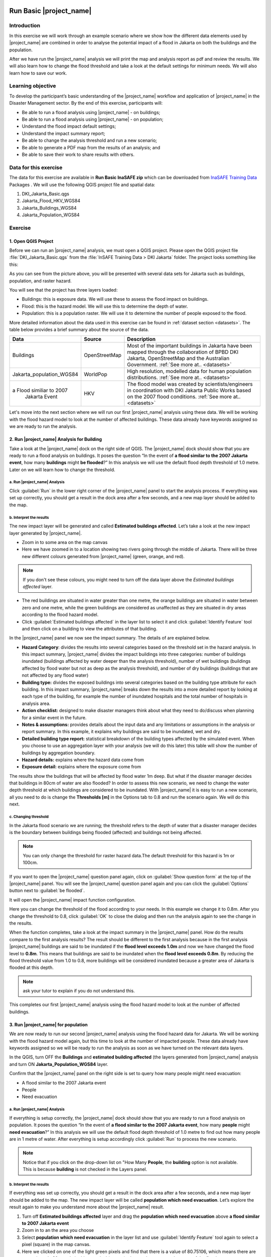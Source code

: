.. image:: /static/training/socialisation/inasafe_logo.*

.. _run_basic_inasafe:

Run Basic |project_name|
========================

Introduction
-------------

In this exercise we will work through an example scenario where we show
how the different data elements used by |project_name| are combined in order to
analyse the potential impact of a flood in Jakarta on both the buildings
and the population.

After we have run the |project_name| analysis we will print the map and
analysis report as pdf and review the results. We will also learn how to
change the flood threshold and take a look at the default settings for
minimum needs. We will also learn how to save our work.

Learning objective
-------------------

To develop the participant’s basic understanding of the |project_name| workflow
and application of |project_name| in the Disaster Management sector. By the end
of this exercise, participants will:

-  Be able to run a flood analysis using |project_name| - on buildings;

-  Be able to run a flood analysis using |project_name| - on population;

-  Understand the flood impact default settings;

-  Understand the impact summary report;

-  Be able to change the analysis threshold and run a new scenario;

-  Be able to generate a PDF map from the results of an analysis; and

-  Be able to save their work to share results with others.

Data for this exercise
----------------------

The data for this exercise are available in **Run Basic InaSAFE zip**
which can be downloaded from `InaSAFE Training
Data <http://data.inasafe.org/TrainingDataPackages/>`__ Packages . We will use the following
QGIS project file and spatial data:

1. DKI_Jakarta_Basic.qgs

2. Jakarta_Flood_HKV_WGS84

3. Jakarta_Buildings_WGS84

4. Jakarta_Population_WGS84

Exercise
--------

1. Open QGIS Project
.....................

Before we can run an |project_name| analysis, we must open a QGIS project.
Please open the QGIS project file :file:`DKI_Jakarta_Basic.qgs` from the :file:`InSAFE
Training Data > DKI Jakarta` folder. The project looks something like
this:

.. image:: /static/training/socialisation/run_basic_00.*
   :align: center
   :width: 500 pt


As you can see from the picture above, you will be presented with several
data sets for Jakarta such as buildings, population, and raster hazard.

You will see that the project has three layers loaded:

-  Buildings: this is exposure data. We will use these to assess the
   flood impact on buildings.

-  Flood: this is the hazard model. We will use this to determine the
   depth of water.

-  Population: this is a population raster. We will use it to determine
   the number of people exposed to the flood.

More detailed information about the data used in this exercise can be
found in :ref:`dataset section <datasets>`. The table below provides a brief summary about
the source of the data.

+------------------------------+---------------+---------------------------------------------------------------------------------+
| **Data**                     | **Source**    | **Description**                                                                 |
+==============================+===============+=================================================================================+
| Buildings                    | OpenStreetMap | Most of the important buildings in Jakarta                                      |
|                              |               | have been mapped through the collaboration                                      |
|                              |               | of BPBD DKI Jakarta, OpenStreetMap and                                          |
|                              |               | the Australian Government.                                                      |
|                              |               | :ref:`See more at.. <datasets>`                                                 |
+------------------------------+---------------+---------------------------------------------------------------------------------+
| Jakarta_population_WGS84     | WorldPop      | High resolution, modelled data for human population distributions.              |
|                              |               | :ref:`See more at.. <datasets>`                                                 |
+------------------------------+---------------+---------------------------------------------------------------------------------+
| a Flood similiar to 2007     | HKV           | The flood model was created by scientists/engineers in coordination with        |
|  Jakarta Event               |               | DKI Jakarta Public Works based on the 2007 flood conditions.                    |
|                              |               | :ref:`See more at.. <datasets>`                                                 |
+------------------------------+---------------+---------------------------------------------------------------------------------+

Let's move into the next section where we will run our first |project_name|
analysis using these data. We will be working with the flood hazard
model to look at the number of affected buildings. These data already
have keywords assigned so we are ready to run the analysis.

2. Run |project_name| Analysis for Building
............................................

Take a look at the |project_name| dock on the right side of QGIS. The |project_name|
dock should show that you are ready to run a flood analysis on
buildings. It poses the question “In the event of **a flood similar to the 2007 Jakarta event**, how many **buildings** might **be flooded**?”
In this analysis we will use the default flood depth threshold of 1.0
metre. Later on we will learn how to change the threshold.

a. Run |project_name| Analysis
^^^^^^^^^^^^^^^^^^^^^^^^^^^^^^

.. image:: /static/training/socialisation/run_basic_01.*
   :align: center
   :width: 300 pt

Click :guilabel:`Run` in the lower right corner of the |project_name| panel to start
the analysis process. If everything was set up correctly, you should get
a result in the dock area after a few seconds, and a new map layer
should be added to the map.

.. image:: /static/training/socialisation/run_basic_02.*
   :align: center
   :width: 200 pt

b. Interpret the results
^^^^^^^^^^^^^^^^^^^^^^^^

The new impact layer will be generated and called **Estimated buildings
affected**. Let’s take a look at the new impact layer
generated by |project_name|.

-  Zoom in to some area on the map canvas

-  Here we have zoomed in to a location showing two rivers going through
   the middle of Jakarta. There will be three new different colours
   generated from |project_name| (green, orange, and red).

.. image:: /static/training/socialisation/run_basic_03.*
   :align: center
   :width: 300 pt

.. note:: If you don't see these colours, you might need to turn off the data layer above the *Estimated buildings affected* layer.

-  The red buildings are situated in water greater than one metre, the
   orange buildings are situated in water between zero and one
   metre, while the green buildings are considered as unaffected as they are situated in
   dry areas according to the flood hazard model.

-  Click :guilabel:`Estimated buildings affected` in the layer list to select
   it and click :guilabel:`Identify Feature` tool and then click on a building
   to view the attributes of that building.

.. image:: /static/training/socialisation/run_basic_04.*
   :align: center
   :width: 300 pt

In the |project_name| panel we now see the impact summary. The details of are
explained below.

.. image:: /static/training/socialisation/run_basic_05.*
   :align: center
   :width: 200 pt

-  **Hazard Category**: divides the results into several categories
   based on the threshold set in the hazard analysis. In this impact
   summary, |project_name| divides the impact buildings into three
   categories: number of buildings inundated (buildings affected by
   water deeper than the analysis threshold), number of wet buildings
   (buildings affected by flood water but not as deep as the analysis
   threshold), and number of dry buildings (buildings that are not
   affected by any flood water)

-  **Building type:** divides the exposed buildings into several
   categories based on the building type attribute for each
   building. In this impact summary, |project_name| breaks down the results
   into a more detailed report by looking at each type of the
   building, for example the number of inundated hospitals and the
   total number of hospitals in analysis area.

-  **Action checklist:** designed to make disaster managers think about
   what they need to do/discuss when planning for a similar event in
   the future.

-  **Notes & assumptions:** provides details about the input data and any limitations
   or assumptions in the analysis or report summary. In this
   example, it explains why buildings are said to be inundated, wet
   and dry.

-  **Detailed building type report:** statistical breakdown of the building
   types affected by the simulated event. When you choose to use an aggregation
   layer with your analysis (we will do this later) this table will show the
   number of buildings by aggregation boundary.

-  **Hazard details:** explains where the hazard data come from

-  **Exposure detail:** explains where the exposure come from

The results show the buildings that will be affected by flood water 1m deep.
But what if the disaster manager decides that buildings in 80cm of water are also flooded?
In order to assess this new scenario, we need to change the water depth threshold
at which buildings are considered to be inundated.
With |project_name| it is easy to run a new scenario, all you need to do is
change the **Thresholds [m]** in the Options tab to 0.8 and run the scenario again.
We will do this next.

c. Changing threshold
^^^^^^^^^^^^^^^^^^^^^

In the Jakarta flood scenario we are running; the threshold refers to
the depth of water that a disaster manager decides is the boundary
between buildings being flooded (affected) and buildings not being
affected.

.. note:: You can only change the threshold for raster hazard data.The default threshold for this hazard is 1m or 100cm.

If you want to open the |project_name| question panel again,
click on :guilabel:`Show question form` at the top of the |project_name| panel.
You will see the |project_name| question panel again and you can click the :guilabel:`Options` button
next to :guilabel:`be flooded`.

.. image:: /static/training/socialisation/run_basic_06.*
   :align: center
   :width: 300 pt

It will open the |project_name| impact function configuration.

.. image:: /static/training/socialisation/run_basic_07.*
   :align: center
   :width: 400 pt

Here you can change the threshold of the flood according to your needs. In
this example we change it to 0.8m. After you change the threshold to 0.8,
click :guilabel:`OK` to close the dialog and then run the analysis again to see
the change in the results.

When the function completes, take a look at the impact summary in the
|project_name| panel. How do the results compare to the first analysis results?
The result should be different to the first analysis because
in the first analysis |project_name| buildings are said to be inundated if the **flood level exceeds 1.0m**
and now we have changed the flood level to **0.8m**.
This means that buildings are said to be inundated when the **flood level exceeds 0.8m**.
By reducing the flood threshold value from 1.0 to 0.8, more buildings will be
considered inundated because a greater area of Jakarta is flooded at this depth.

.. note:: ask your tutor to explain if you do not understand this.

This completes our first |project_name| analysis using the flood hazard model to look at the number of affected buildings. 

3. Run |project_name| for population
....................................

We are now ready to run our second |project_name| analysis using the flood
hazard data for Jakarta. We will be working with the flood hazard model
again, but this time to look at the number of impacted people. These
data already have keywords assigned so we will be ready to run the
analysis as soon as we have turned on the relevant data layers.

In the QGIS, turn OFF the **Buildings** and **estimated building affected**
(the layers generated from |project_name| analysis and turn ON **Jakarta_Population_WGS84** layer.

Confirm that the |project_name| panel on the right side is set to query how many people might need evacuation:

- A flood similar to the 2007 Jakarta event

- People

- Need evacuation

.. image:: /static/training/socialisation/run_basic_08.*
   :align: center
   :width: 250 pt

a. Run |project_name| Analysis
^^^^^^^^^^^^^^^^^^^^^^^^^^^^^^

If everything is setup correctly, the |project_name| dock should show that you
are ready to run a flood analysis on population. It poses the question
“In the event of **a flood similar to the 2007 Jakarta event**, how many
**people** might **need evacuation**?” In this analysis we will use the
default flood depth threshold of 1.0 metre to find out how many people
are in 1 metre of water. After everything is setup accordingly click
:guilabel:`Run` to process the new scenario.

.. note:: Notice that if you click on the drop-down list on "How Many **People**,
          the **building** option is not available. This is because **building**
          is not checked in the Layers panel.

b. Interpret the results
^^^^^^^^^^^^^^^^^^^^^^^^

If everything was set up correctly, you should get a result in the dock
area after a few seconds, and a new map layer should be added to the
map. The new impact layer will be called **population which need evacuation**.
Let’s explore the result again to make you understand more about the |project_name| result.

1. Turn off **Estimated buildings affected** layer and drag the
   **population which need evacuation** above **a flood similar to 2007 Jakarta event**

2. Zoom in to an the area you choose

3. Select **population which need evacuation** in the layer list and
   use :guilabel:`Identify Feature` tool again to select a pixel (square) in
   the map canvas.

4. Here we clicked on one of the light green pixels and find that there
   is a value of 80.75106, which means there are approximately 80
   people in this one pixel (square) who need to evacuate because of
   the flood.

.. image:: /static/training/socialisation/run_basic_09.*
   :align: center
   :width: 300 pt

In the |project_name| panel we now see the impact summary. The details of this summary are
explained below.

.. image:: /static/training/socialisation/run_basic_10.*
   :align: center
   :width: 200 pt

- **Population needing evacuation:** |project_name| estimates the number of
  affected and unaffected people from the total number of people in the analysis area.
  It is assumed that all of these affected people will need to be evacuated.

- **Evacuated population minimum needs:** these are the calculated amounts of food, water and other
  products that are needed by evacuated people. These needs should be provided
  weekly.

- **Action checklist:** designed to make disaster managers think about
  what they need to do/discuss when planning for a similar event in the future.

- **Notes and assumptions:** provides details about the input data and any limitations or
  assumptions in the analysis or report summary. In this example, it
  shows the total number of population in the analysis area and the source of
  minimum needs.

- **Detailed gender report (affected people):** provides a breakdown of the number
  of affected people by age (youth, adults and elderly) and gender based
  on the default world population demographics and calculates the minimum
  needs for women’s hygiene and pregnant women.

- **Detailed minimum needs report:** provides a breakdown of the
  minimum needs for evacuated people based on **PERKA No 7/2008**.
  These minimum needs consist of rice, drinking water, clean water, family
  kits and toilets to be provided weekly.

.. image:: /static/training/socialisation/run_basic_11.*
   :align: center
   :width: 300 pt

c. Understand defaults minimum needs
^^^^^^^^^^^^^^^^^^^^^^^^^^^^^^^^^^^^

The |project_name| impact summary for flood impact on people includes details
for the amount of drinking water, rice, clean water, and family kits and
for the number of toilets that should be provided for displaced persons each
week. The minimum needs in the Jakarta flood impact assessment are based
on the **Head of Indonesia National Disaster Management Authority, BNPB,
regulation, PERKA No 7/2008 guideline procedure for fulfillment of basic
needs in Disaster Response.** The default minimum needs formula is:

- 400g rice per person per day (2.8kg per week)

- 2.5l drinking water per person per day (17.5l per week)

- 15l clean water per person per day (105l per week)

- one family kit per family per week (assumes five people per family which is not specified in perka)

- 20 people per toilet

As described above, the impact summary and minimum needs calculation is
based on the default world population demographics (which assumes a
ratio of 26.3% youth, 65.9% adult and 7.9% elderly).

You may like to refer to local population statics (for example -
`Population of DKI Jakarta <http://sp2010.bps.go.id/index.php/site/tabel?tid=336&wid=3100000000>`__)
to change these defaults for your analysis area,
similarly if you have other regulation for minimum needs,
you can change in the Impact Function Configuration in Minimum Needs Tab
or if you want to create your own minimum needs,
you can use minimum needs configuration (see more at `Minimum Needs Configuration manuals <http://docs.inasafe.org/en/user-docs/application-help/minimum_needs.html#minimum-needs>`__).

.. image:: /static/training/socialisation/run_basic_14.*
   :align: center
   :width: 400 pt

4. Print and Save your |project_name| Results
.............................................

We can also print the analysis results; the impact map and the impact summary,
as two separate pdf files. To print |project_name| result:

1. Click :guilabel:`Print` at the bottom of the |project_name| panel.

2. A window will pop up as shown below.

.. image:: /static/training/socialisation/run_basic_12.*
   :align: center
   :width: 300 pt

- **Area to print**: leave this set to the default **analysis extent**.

- **Template to use**: leave this set to the **default portrait - a3**.

For more information about printing, click :guilabel:`Help` in the print window.

3. Click :guilabel:`Open PDF`.

4. Navigate to where you would like to save the PDF. By default,
   the filename is related to the scenario
   (in this case it will say Buildings_inundated)
   but you can name the file name by yourself,
   for example :file:`Jakartaflood_building_1m`.
   In this case adding 1m to the file name reminds us that
   in this flood impact scenario our threshold flood depth was 1 metre.
   Click :guilabel:`Save`.

Two PDFs will be generated, one shows a map with the impact layer and
the other has tables from the impact summary. Take a look at the result.

.. image:: /static/training/socialisation/run_basic_13.*
   :align: center
   :width: 500 pt

We are now already have the impact result in pdf files, but what if we
want to keep the impact result in shapefile? Is the impact result
shapefile automatically stored?

The |project_name| impact result layer is saved in a temporary folder, this means
that it will be automatically deleted if you restart your computer, unless
you save your QGIS project. If you want to keep your |project_name| results (so
you can refer to them again or share them with others), you need to
manually save the |project_name| impact layer |project_name| as new layer in same
directory as your project.

1. Right click on your |project_name| analysis result, for example **estimated buildings affected** or **population which need evacuation**
   and click :guilabel:`Save As...`

2. A new window will appear. Click :guilabel:`Browse…` and name your new layer
   and click :guilabel:`Save` and then click :guilabel:`OK`.

If you want to save your current project you can save it by clicking on
:menuselection:`Project > Save As...` to save your current project. It’s better to
not overwrite the training project so you can do the exercise again later.

Summary
-------

In this exercise you have learned how to run a basic |project_name| analysis
using an existing QGIS project file and what the minimums component that
must be there to run |project_name| properly are. Those components are hazard and
exposure data. In this exercise, you have run an |project_name| impact
assessment for a flood scenario in Jakarta using two types of exposure
data. The hazard data you used was a modelled flood raster and the
exposure data were buildings and population. These analyses produced
impact layers and impact summaries for affected buildings and impacted
people.

You have also learned how to modify the analysis options through the
Impact Function configuration, how to print |project_name| results in PDF
format, understand what minimum needs is and how to save both your
impact layers and your QGIS project file.

In the next section you will learn more about how to run |project_name| in more
detail. In that module you will learn how to use more |project_name| tools such
as Agreggation options, OSM Downloader, Minimum Needs Configuration,
etc.
